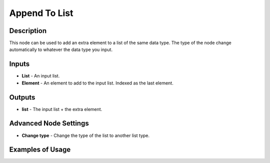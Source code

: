 Append To List
==============

Description
-----------
This node can be used to add an extra element to a list of the same data type.
The type of the node change automatically to whatever the data type you input.

.. image:: images/append_to_list_node.png
   :width: 160pt

Inputs
------

- **List** - An input list.
- **Element** - An element to add to the input list. Indexed as the last element.

Outputs
-------
- **list** - The input list + the extra element.

Advanced Node Settings
-----------------------

- **Change type** - Change the type of the list to another list type.

Examples of Usage
-----------------

.. image:: gifs/append_to_list_node_example.gif
